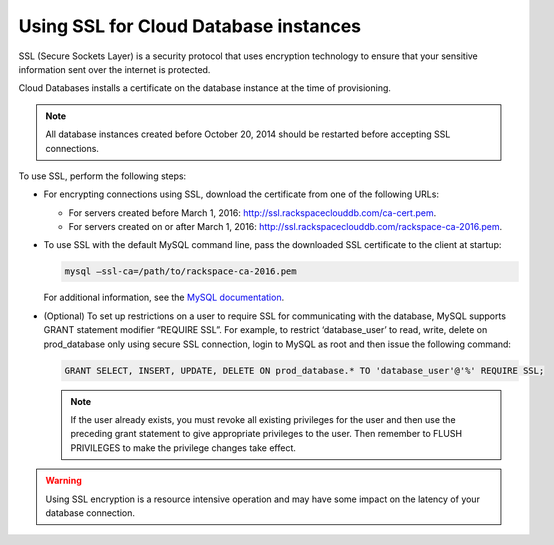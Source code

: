 .. _cdb-dg-generalapi-ssl:

======================================
Using SSL for Cloud Database instances
======================================

SSL (Secure Sockets Layer) is a security protocol that uses encryption technology to ensure that your sensitive information sent over the internet is protected.

Cloud Databases installs a certificate on the database instance at the time of provisioning.

..  note::
    All database instances created before October 20, 2014 should be restarted before accepting SSL connections.

To use SSL, perform the following steps:

-  For encrypting connections using SSL, download the certificate from one of the following URLs:

   - For servers created before March 1, 2016: http://ssl.rackspaceclouddb.com/ca-cert.pem.
   - For servers created on or after March 1, 2016: http://ssl.rackspaceclouddb.com/rackspace-ca-2016.pem.

-  To use SSL with the default MySQL command line, pass the downloaded SSL certificate to the client at startup:

   .. code::

       mysql —ssl-ca=/path/to/rackspace-ca-2016.pem

   For additional information, see the `MySQL documentation <http://dev.mysql.com/doc/refman/5.6/en/using-ssl-connections.html>`_.

-  (Optional) To set up restrictions on a user to require SSL for communicating with the database, MySQL supports GRANT statement modifier “REQUIRE SSL”. For example, to restrict ‘database\_user’ to read, write, delete on prod\_database only using secure SSL connection, login to MySQL as root and then issue the following command:

   .. code::  

       GRANT SELECT, INSERT, UPDATE, DELETE ON prod_database.* TO 'database_user'@'%' REQUIRE SSL;


   ..  note::
        If the user already exists, you must revoke all existing privileges for the user and then use the preceding grant statement to give appropriate privileges to the user. Then remember to FLUSH PRIVILEGES to make the privilege changes take effect.

.. warning::
    Using SSL encryption is a resource intensive operation and may have some impact on the latency of your database connection.
